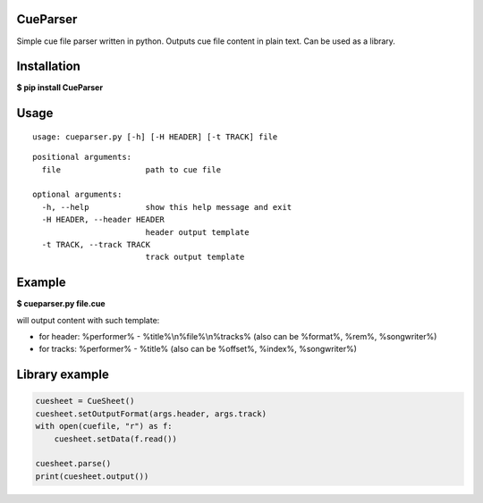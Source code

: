 CueParser
=========

Simple cue file parser written in python. Outputs cue file content in
plain text. Can be used as a library.

Installation
============

**$ pip install CueParser**

Usage
=====

:: 

    usage: cueparser.py [-h] [-H HEADER] [-t TRACK] file

::

    positional arguments:
      file                  path to cue file

    optional arguments:
      -h, --help            show this help message and exit
      -H HEADER, --header HEADER
                            header output template
      -t TRACK, --track TRACK
                            track output template

Example
=======

**$ cueparser.py file.cue**

will output content with such template: 

* for header: %performer% - %title%\\n%file%\\n%tracks% (also can be %format%, %rem%, %songwriter%) 
* for tracks: %performer% - %title% (also can be %offset%, %index%, %songwriter%)

Library example
===============

.. code:: python 

    cuesheet = CueSheet()
    cuesheet.setOutputFormat(args.header, args.track) 
    with open(cuefile, "r") as f: 
        cuesheet.setData(f.read())

    cuesheet.parse()
    print(cuesheet.output())
